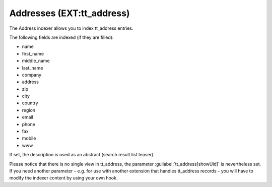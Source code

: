﻿.. include:: /Includes.rst.txt

.. _addressesIndexer:

==========================
Addresses (EXT:tt_address)
==========================

The Address indexer allows you to index tt_address entries.

The following fields are indexed (if they are filled):

* name
* first_name
* middle_name
* last_name
* company
* address
* zip
* city
* country
* region
* email
* phone
* fax
* mobile
* www

If set, the description is used as an abstract (search result list teaser).

Please notice that there is no single view in tt_address, the parameter :guilabel:`tt_address[showUid]` is nevertheless set.
If you need another parameter – e.g. for use with another extension that handles tt_address records –
you will have to modify the indexer content by using your own hook.
